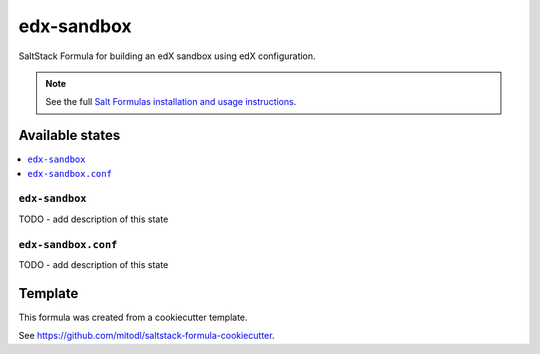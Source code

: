 ===========
edx-sandbox
===========

SaltStack Formula for building an edX sandbox using edX configuration.

.. note::

    See the full `Salt Formulas installation and usage instructions
    <http://docs.saltstack.com/en/latest/topics/development/conventions/formulas.html>`_.


Available states
================

.. contents::
    :local:

``edx-sandbox``
---------------

TODO - add description of this state

``edx-sandbox.conf``
--------------------

TODO - add description of this state


Template
========

This formula was created from a cookiecutter template.

See https://github.com/mitodl/saltstack-formula-cookiecutter.
